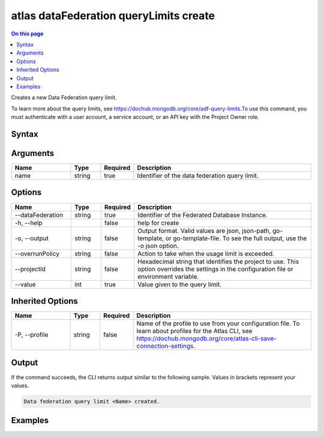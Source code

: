 .. _atlas-dataFederation-queryLimits-create:

=======================================
atlas dataFederation queryLimits create
=======================================

.. default-domain:: mongodb

.. contents:: On this page
   :local:
   :backlinks: none
   :depth: 1
   :class: singlecol

Creates a new Data Federation query limit.

To learn more about the query limits, see https://dochub.mongodb.org/core/adf-query-limits.To use this command, you must authenticate with a user account, a service account, or an API key with the Project Owner role.

Syntax
------

.. code-block::
   :caption: Command Syntax

   atlas dataFederation queryLimits create <name> [options]

.. Code end marker, please don't delete this comment

Arguments
---------

.. list-table::
   :header-rows: 1
   :widths: 20 10 10 60

   * - Name
     - Type
     - Required
     - Description
   * - name
     - string
     - true
     - Identifier of the data federation query limit.

Options
-------

.. list-table::
   :header-rows: 1
   :widths: 20 10 10 60

   * - Name
     - Type
     - Required
     - Description
   * - --dataFederation
     - string
     - true
     - Identifier of the Federated Database Instance.
   * - -h, --help
     - 
     - false
     - help for create
   * - -o, --output
     - string
     - false
     - Output format. Valid values are json, json-path, go-template, or go-template-file. To see the full output, use the -o json option.
   * - --overrunPolicy
     - string
     - false
     - Action to take when the usage limit is exceeded.
   * - --projectId
     - string
     - false
     - Hexadecimal string that identifies the project to use. This option overrides the settings in the configuration file or environment variable.
   * - --value
     - int
     - true
     - Value given to the query limit.

Inherited Options
-----------------

.. list-table::
   :header-rows: 1
   :widths: 20 10 10 60

   * - Name
     - Type
     - Required
     - Description
   * - -P, --profile
     - string
     - false
     - Name of the profile to use from your configuration file. To learn about profiles for the Atlas CLI, see https://dochub.mongodb.org/core/atlas-cli-save-connection-settings.

Output
------

If the command succeeds, the CLI returns output similar to the following sample. Values in brackets represent your values.

.. code-block::

   Data federation query limit <Name> created.

Examples
--------

.. code-block::
   :copyable: false

   # create data federation query limit:
   atlas dataFederation queryLimit create bytesProcessed.query --value 1000 --dataFederation DataFederation1

